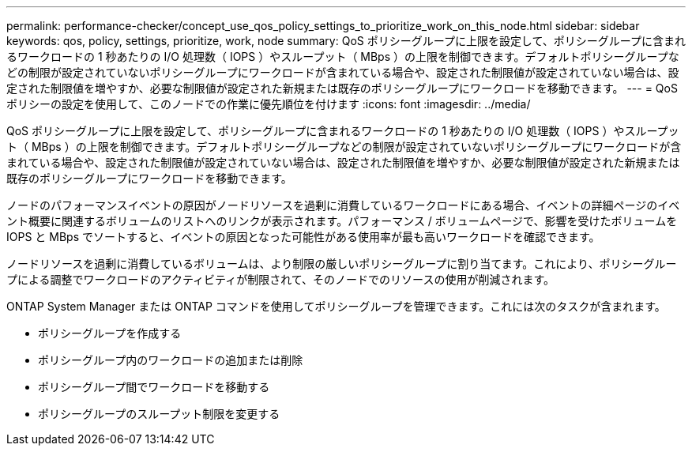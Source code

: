 ---
permalink: performance-checker/concept_use_qos_policy_settings_to_prioritize_work_on_this_node.html 
sidebar: sidebar 
keywords: qos, policy, settings, prioritize, work, node 
summary: QoS ポリシーグループに上限を設定して、ポリシーグループに含まれるワークロードの 1 秒あたりの I/O 処理数（ IOPS ）やスループット（ MBps ）の上限を制御できます。デフォルトポリシーグループなどの制限が設定されていないポリシーグループにワークロードが含まれている場合や、設定された制限値が設定されていない場合は、設定された制限値を増やすか、必要な制限値が設定された新規または既存のポリシーグループにワークロードを移動できます。 
---
= QoS ポリシーの設定を使用して、このノードでの作業に優先順位を付けます
:icons: font
:imagesdir: ../media/


[role="lead"]
QoS ポリシーグループに上限を設定して、ポリシーグループに含まれるワークロードの 1 秒あたりの I/O 処理数（ IOPS ）やスループット（ MBps ）の上限を制御できます。デフォルトポリシーグループなどの制限が設定されていないポリシーグループにワークロードが含まれている場合や、設定された制限値が設定されていない場合は、設定された制限値を増やすか、必要な制限値が設定された新規または既存のポリシーグループにワークロードを移動できます。

ノードのパフォーマンスイベントの原因がノードリソースを過剰に消費しているワークロードにある場合、イベントの詳細ページのイベント概要に関連するボリュームのリストへのリンクが表示されます。パフォーマンス / ボリュームページで、影響を受けたボリュームを IOPS と MBps でソートすると、イベントの原因となった可能性がある使用率が最も高いワークロードを確認できます。

ノードリソースを過剰に消費しているボリュームは、より制限の厳しいポリシーグループに割り当てます。これにより、ポリシーグループによる調整でワークロードのアクティビティが制限されて、そのノードでのリソースの使用が削減されます。

ONTAP System Manager または ONTAP コマンドを使用してポリシーグループを管理できます。これには次のタスクが含まれます。

* ポリシーグループを作成する
* ポリシーグループ内のワークロードの追加または削除
* ポリシーグループ間でワークロードを移動する
* ポリシーグループのスループット制限を変更する

